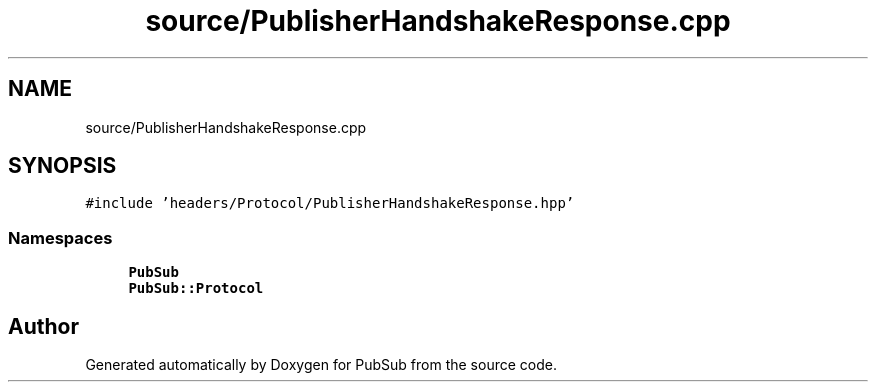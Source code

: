.TH "source/PublisherHandshakeResponse.cpp" 3 "Wed Jan 27 2021" "PubSub" \" -*- nroff -*-
.ad l
.nh
.SH NAME
source/PublisherHandshakeResponse.cpp
.SH SYNOPSIS
.br
.PP
\fC#include 'headers/Protocol/PublisherHandshakeResponse\&.hpp'\fP
.br

.SS "Namespaces"

.in +1c
.ti -1c
.RI " \fBPubSub\fP"
.br
.ti -1c
.RI " \fBPubSub::Protocol\fP"
.br
.in -1c
.SH "Author"
.PP 
Generated automatically by Doxygen for PubSub from the source code\&.
